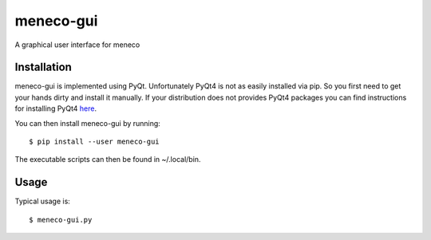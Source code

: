 meneco-gui
==========

A graphical user interface for meneco

Installation
------------

meneco-gui is implemented using PyQt. Unfortunately PyQt4 is not as easily installed via pip.
So you first need to get your hands  dirty and install it manually.
If your distribution does not provides PyQt4 packages you can find instructions for installing PyQt4 here_.

You can then install meneco-gui by running::

	$ pip install --user meneco-gui

The executable scripts can then be found in ~/.local/bin.


Usage
-----

Typical usage is::

	$ meneco-gui.py 

.. _here: http://pyqt.sourceforge.net/Docs/PyQt4/installation.html
